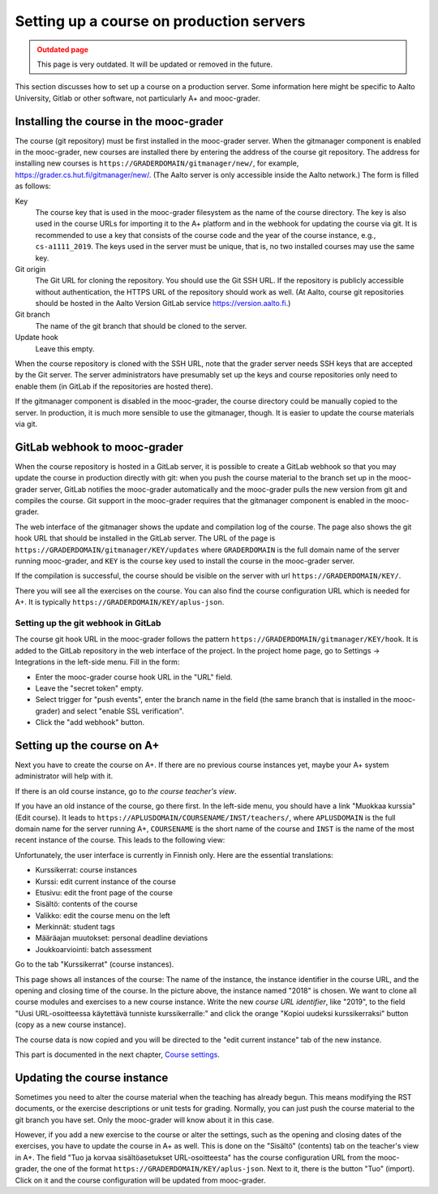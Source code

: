 Setting up a course on production servers
=========================================

.. admonition:: Outdated page
  :class: error

  This page is very outdated. It will be updated or removed in the future.


This section discusses how to set up a course on a production server. Some
information here might be specific to Aalto University, Gitlab or other
software, not particularly A+ and mooc-grader.


Installing the course in the mooc-grader
----------------------------------------

The course (git repository) must be first installed in the mooc-grader server.
When the gitmanager component is enabled in the mooc-grader, new courses are
installed there by entering the address of the course git repository.
The address for installing new courses is ``https://GRADERDOMAIN/gitmanager/new/``,
for example, https://grader.cs.hut.fi/gitmanager/new/. (The Aalto server is only
accessible inside the Aalto network.) The form is filled as follows:

Key
    The course key that is used in the mooc-grader filesystem as the name of
    the course directory. The key is also used in the course URLs for
    importing it to the A+ platform and in the webhook for updating the course
    via git. It is recommended to use a key that consists of the course code and
    the year of the course instance, e.g., ``cs-a1111_2019``. The keys used in
    the server must be unique, that is, no two installed courses may use the
    same key.

Git origin
    The Git URL for cloning the repository. You should use the Git SSH URL.
    If the repository is publicly accessible without authentication, the HTTPS URL
    of the repository should work as well. (At Aalto, course git repositories
    should be hosted in the Aalto Version GitLab service https://version.aalto.fi.)

Git branch
    The name of the git branch that should be cloned to the server.

Update hook
    Leave this empty.


When the course repository is cloned with the SSH URL, note that the grader server
needs SSH keys that are accepted by the Git server. The server administrators
have presumably set up the keys and course repositories only need to enable them
(in GitLab if the repositories are hosted there).

If the gitmanager component is disabled in the mooc-grader, the course directory
could be manually copied to the server. In production, it is much more sensible
to use the gitmanager, though. It is easier to update the course materials
via git.

GitLab webhook to mooc-grader
-----------------------------

When the course repository is hosted in a GitLab server,
it is possible to create a GitLab webhook so that you may update the course in
production directly with git: when you push the course material to the branch
set up in the mooc-grader server, GitLab notifies the mooc-grader automatically
and the mooc-grader pulls the new version from git and compiles the course.
Git support in the mooc-grader requires that the gitmanager component is enabled
in the mooc-grader.

The web interface of the gitmanager shows the update and compilation log of the
course. The page also shows the git hook URL that should be installed in the
GitLab server. The URL of the page is ``https://GRADERDOMAIN/gitmanager/KEY/updates``
where ``GRADERDOMAIN`` is the full domain name of the server running mooc-grader,
and ``KEY`` is the course key used to install the course in the mooc-grader server.

.. image:: /images/aalto-gitmanager.png

\

If the compilation is successful, the course should be visible on the server
with url ``https://GRADERDOMAIN/KEY/``.

.. image:: /images/course_on_grader_server.png

\

There you will see all the exercises on the course. You can also find the
course configuration URL which is needed for A+. It is typically
``https://GRADERDOMAIN/KEY/aplus-json``.

Setting up the git webhook in GitLab
~~~~~~~~~~~~~~~~~~~~~~~~~~~~~~~~~~~~

The course git hook URL in the mooc-grader follows the pattern
``https://GRADERDOMAIN/gitmanager/KEY/hook``. It is added to the GitLab repository
in the web interface of the project. In the project home page, go to
Settings -> Integrations in the left-side menu.
Fill in the form:

- Enter the mooc-grader course hook URL in the "URL" field.
- Leave the "secret token" empty.
- Select trigger for "push events", enter the branch name in the field
  (the same branch that is installed in the mooc-grader) and
  select "enable SSL verification".
- Click the "add webhook" button.


Setting up the course on A+
---------------------------

Next you have to create the course on A+. If there are no previous course
instances yet, maybe your A+ system administrator will help with it.

If there is an old course instance, go to *the course teacher's view*.

.. image:: /images/aplus-left-menubar-edit-course.png

\

If you have an old instance of the course, go there first. In the left-side menu, you
should have a link "Muokkaa kurssia" (Edit course). It leads to
``https://APLUSDOMAIN/COURSENAME/INST/teachers/``, where ``APLUSDOMAIN``
is the full domain name for the server running A+, ``COURSENAME`` is the short name
of the course and ``INST`` is the name of the most recent instance of the
course. This leads to the following view:

.. image:: /images/aplus-teachers.png

\

Unfortunately, the user interface is currently in Finnish only. Here are the
essential translations:

- Kurssikerrat: course instances
- Kurssi: edit current instance of the course
- Etusivu: edit the front page of the course
- Sisältö: contents of the course
- Valikko: edit the course menu on the left
- Merkinnät: student tags
- Määräajan muutokset: personal deadline deviations
- Joukkoarviointi: batch assessment

Go to the tab "Kurssikerrat" (course instances).

.. image:: /images/aplus-course-instances.png

\

This page shows all instances of the course: The name of the instance,
the instance identifier in the course URL, and the opening and closing time of
the course. In the picture above, the instance named "2018" is chosen. We want
to clone all course modules and exercises to a new course instance. Write the
new *course URL identifier*, like "2019", to the field "Uusi URL-osoitteessa
käytettävä tunniste kurssikerralle:" and click the orange "Kopioi uudeksi
kurssikerraksi" button (copy as a new course instance).

The course data is now copied and you will be directed to the "edit current
instance" tab of the new instance.

.. image:: /images/aplus-edit-course-instance.png

\

This part is documented in the next chapter, `Course settings <settings>`_.


Updating the course instance
----------------------------

Sometimes you need to alter the course material when the teaching has already
begun. This means modifying the RST documents, or the exercise descriptions or
unit tests for grading. Normally, you can just push the course material to the
git branch you have set. Only the mooc-grader will know about it in this case.

However, if you add a new exercise to the course or alter the settings, such as
the opening and closing dates of the exercises, you have to update the course
in A+ as well. This is done on the "Sisältö" (contents) tab on the teacher's
view in A+. The field "Tuo ja korvaa sisältöasetukset URL-osoitteesta" has the course
configuration URL from the mooc-grader, the one of the format
``https://GRADERDOMAIN/KEY/aplus-json``. Next to it, there is the button
"Tuo" (import). Click on it and the course configuration will be updated from
mooc-grader.
